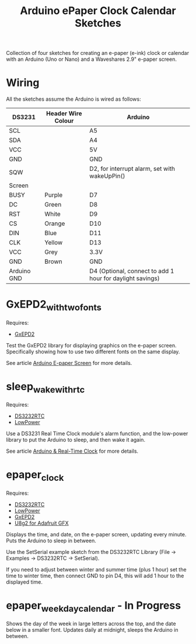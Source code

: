 #+TITLE: Arduino ePaper Clock Calendar Sketches

Collection of four sketches for creating an e-paper (e-ink) clock or calendar with an Arduino (Uno or Nano) and a Waveshares 2.9" e-paper screen.

* Wiring

All the sketches assume the Arduino is wired as follows:

   | DS3231      | Header Wire Colour | Arduino                                                   |
   |-------------+--------------------+-----------------------------------------------------------|
   | SCL         |                    | A5                                                        |
   | SDA         |                    | A4                                                        |
   | VCC         |                    | 5V                                                        |
   | GND         |                    | GND                                                       |
   | SQW         |                    | D2, for interrupt alarm, set with wakeUpPin()             |
   |-------------+--------------------+-----------------------------------------------------------|
   | Screen      |                    |                                                           |
   |-------------+--------------------+-----------------------------------------------------------|
   | BUSY        | Purple             | D7                                                        |
   | DC          | Green              | D8                                                        |
   | RST         | White              | D9                                                        |
   | CS          | Orange             | D10                                                       |
   | DIN         | Blue               | D11                                                       |
   | CLK         | Yellow             | D13                                                       |
   | VCC         | Grey               | 3.3V                                                      |
   | GND         | Brown              | GND                                                       |
   |-------------+--------------------+-----------------------------------------------------------|
   | Arduino GND |                    | D4 (Optional, connect to add 1 hour for daylight savings) |

* GxEPD2_with_two_fonts

Requires:
- [[https://github.com/ZinggJM/GxEPD2][GxEPD2]]
Test the GxEPD2 library for displaying graphics on the e-paper screen. Specifically showing how to use two different fonts on the same display. 

See article [[https://www.henryleach.com/2022/03/arduino-e-paper-screen/][Arduino E-paper Screen]] for more details.

* sleep_wake_with_rtc

Requires:
- [[https://github.com/JChristensen/DS3232RTC][DS3232RTC]]
- [[https://github.com/rocketscream/Low-Power][LowPower]]

Use a DS3231 Real Time Clock module's alarm function, and the low-power library to put the Arduino to sleep, and then wake it again. 

See article [[https://www.henryleach.com/2022/03/arduino-real-time-clock/][Arduino & Real-Time Clock]] for more details.

* epaper_clock

Requires:
- [[https://github.com/JChristensen/DS3232RTC][DS3232RTC]]
- [[https://github.com/rocketscream/Low-Power][LowPower]]
- [[https://github.com/ZinggJM/GxEPD2][GxEPD2]]
- [[https://github.com/olikraus/U8g2_for_Adafruit_GFX][U8g2 for Adafruit GFX]]

Displays the time, and date, on the e-paper screen, updating every minute. Puts the Arduino to sleep in between.

Use the SetSerial example sketch from the DS3232RTC Library (File -> Examples -> DS3232RTC -> SetSerial).

If you need to adjust between winter and summer time (plus 1 hour) set the time to winter time, then connect GND to pin D4, this will add 1 hour to the displayed time.

* epaper_weekday_calendar - In Progress

Shows the day of the week in large letters across the top, and the date below in a smaller font. Updates daily at midnight, sleeps the Arduino in between. 

